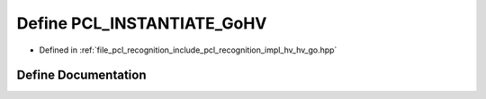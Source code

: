 .. _exhale_define_hv__go_8hpp_1a03e0d9d6fb9611022be6416b641eaa9d:

Define PCL_INSTANTIATE_GoHV
===========================

- Defined in :ref:`file_pcl_recognition_include_pcl_recognition_impl_hv_hv_go.hpp`


Define Documentation
--------------------


.. doxygendefine:: PCL_INSTANTIATE_GoHV

